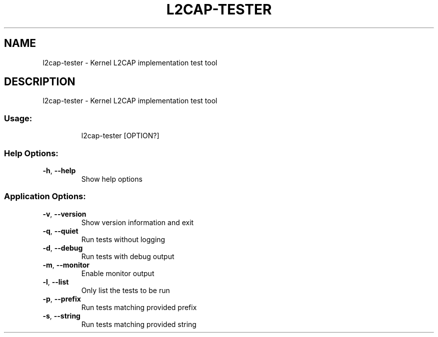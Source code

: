 .\" DO NOT MODIFY THIS FILE!  It was generated by help2man 1.48.5.
.TH L2CAP-TESTER "1" "September 2021"
.SH NAME
l2cap-tester \- Kernel L2CAP implementation test tool
.SH DESCRIPTION
l2cap-tester \- Kernel L2CAP implementation test tool
.SS "Usage:"
.IP
l2cap\-tester [OPTION?]
.SS "Help Options:"
.TP
\fB\-h\fR, \fB\-\-help\fR
Show help options
.SS "Application Options:"
.TP
\fB\-v\fR, \fB\-\-version\fR
Show version information and exit
.TP
\fB\-q\fR, \fB\-\-quiet\fR
Run tests without logging
.TP
\fB\-d\fR, \fB\-\-debug\fR
Run tests with debug output
.TP
\fB\-m\fR, \fB\-\-monitor\fR
Enable monitor output
.TP
\fB\-l\fR, \fB\-\-list\fR
Only list the tests to be run
.TP
\fB\-p\fR, \fB\-\-prefix\fR
Run tests matching provided prefix
.TP
\fB\-s\fR, \fB\-\-string\fR
Run tests matching provided string
